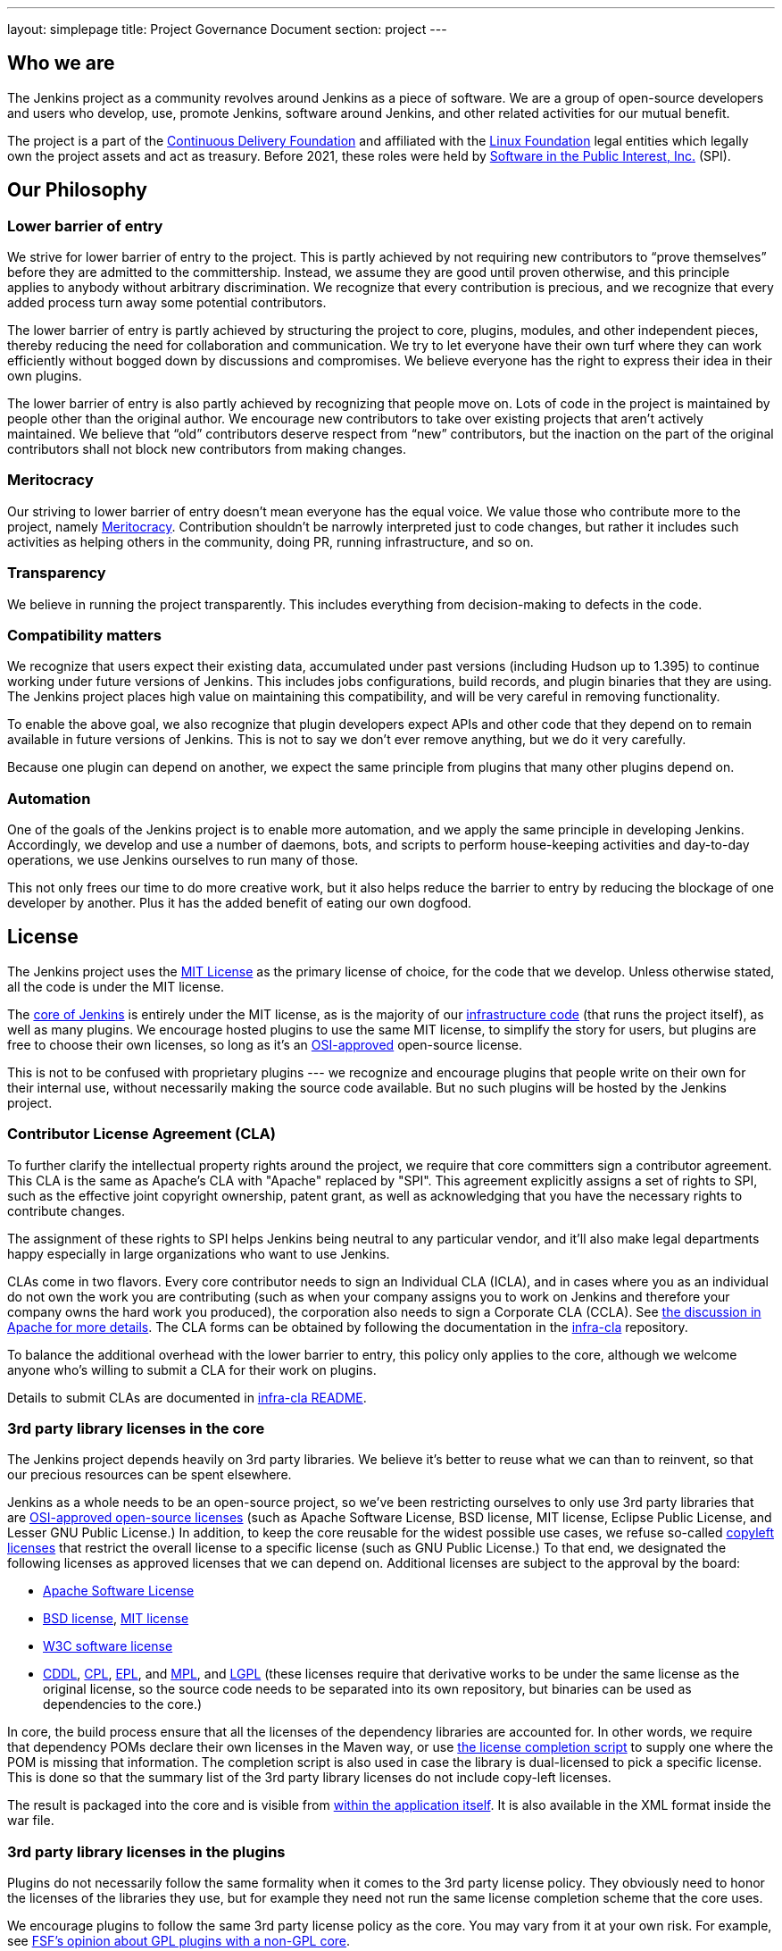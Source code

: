 ---
layout: simplepage
title:  Project Governance Document
section: project
---

:sectanchors:

:toc:

== Who we are

The Jenkins project as a community revolves around Jenkins as a piece of software. We are a group of open-source developers and users who develop, use, promote Jenkins, software around Jenkins, and other related activities for our mutual benefit.

The project is a part of the https://cd.foundation/[Continuous Delivery Foundation] and
affiliated with the link:https://www.linuxfoundation.org/[Linux Foundation] legal entities which legally own the project assets and act as treasury.
Before 2021, these roles were held by 
link:https://www.spi-inc.org/[Software in the Public Interest, Inc.] (SPI).

== Our Philosophy

=== Lower barrier of entry

We strive for lower barrier of entry to the project. This is partly achieved by not requiring new contributors to “prove themselves” before they are admitted to the committership. Instead, we assume they are good until proven otherwise, and this principle applies to anybody without arbitrary discrimination. We recognize that every contribution is precious, and we recognize that every added process turn away some potential contributors.

The lower barrier of entry is partly achieved by structuring the project to core, plugins, modules, and other independent pieces, thereby reducing the need for collaboration and communication. We try to let everyone have their own turf where they can work efficiently without bogged down by discussions and compromises. We believe everyone has the right to express their idea in their own plugins.

The lower barrier of entry is also partly achieved by recognizing that people move on. Lots of code in the project is maintained by people other than the original author. We encourage new contributors to take over existing projects that aren’t actively maintained. We believe that “old” contributors deserve respect from “new” contributors, but the inaction on the part of the original contributors shall not block new contributors from making changes.

=== Meritocracy

Our striving to lower barrier of entry doesn’t mean everyone has the equal voice. We value those who contribute more to the project, namely link:https://en.wikipedia.org/wiki/Meritocracy[Meritocracy]. Contribution shouldn’t be narrowly interpreted just to code changes, but rather it includes such activities as helping others in the community, doing PR, running infrastructure, and so on.

=== Transparency

We believe in running the project transparently. This includes everything from decision-making to defects in the code.

=== Compatibility matters

We recognize that users expect their existing data, accumulated under past versions (including Hudson up to 1.395) to continue working under future versions of Jenkins. This includes jobs configurations, build records, and plugin binaries that they are using. The Jenkins project places high value on maintaining this compatibility, and will be very careful in removing functionality.

To enable the above goal, we also recognize that plugin developers expect APIs and other code that they depend on to remain available in future versions of Jenkins. This is not to say we don’t ever remove anything, but we do it very carefully.

Because one plugin can depend on another, we expect the same principle from plugins that many other plugins depend on.

=== Automation

One of the goals of the Jenkins project is to enable more automation, and we apply the same principle in developing Jenkins. Accordingly, we develop and use a number of daemons, bots, and scripts to perform house-keeping activities and day-to-day operations, we use Jenkins ourselves to run many of those.

This not only frees our time to do more creative work, but it also helps reduce the barrier to entry by reducing the blockage of one developer by another. Plus it has the added benefit of eating our own dogfood.

== License

The Jenkins project uses the link:https://opensource.org/licenses/MIT[MIT License] as the primary license of choice, for the code that we develop. Unless otherwise stated, all the code is under the MIT license.

The link:https://github.com/jenkinsci/jenkins[core of Jenkins] is entirely under the MIT license, as is the majority of our link:https://github.com/jenkins-infra[infrastructure code] (that runs the project itself), as well as many plugins. We encourage hosted plugins to use the same MIT license, to simplify the story for users, but plugins are free to choose their own licenses, so long as it’s an link:https://opensource.org/licenses/[OSI-approved] open-source license.

This is not to be confused with proprietary plugins --- we recognize and encourage plugins that people write on their own for their internal use, without necessarily making the source code available. But no such plugins will be hosted by the Jenkins project.

[[cla]]

=== Contributor License Agreement (CLA)

To further clarify the intellectual property rights around the project, we require that core committers sign a contributor agreement. This CLA is the same as Apache's CLA with "Apache" replaced by "SPI". This agreement explicitly assigns a set of rights to SPI, such as the effective joint copyright ownership, patent grant, as well as acknowledging that you have the necessary rights to contribute changes.

The assignment of these rights to SPI helps Jenkins being neutral to any particular vendor, and it'll also make legal departments happy especially in large organizations who want to use Jenkins.

CLAs come in two flavors. Every core contributor needs to sign an Individual CLA (ICLA), and in cases where you as an individual do not own the work you are contributing (such as when your company assigns you to work on Jenkins and therefore your company owns the hard work you produced), the corporation also needs to sign a Corporate CLA (CCLA). See link:https://www.apache.org/licenses/#clas[the discussion in Apache for more details]. The CLA forms can be obtained by following the documentation in the link:https://github.com/jenkinsci/infra-cla[infra-cla] repository.

To balance the additional overhead with the lower barrier to entry, this policy only applies to the core, although we welcome anyone who's willing to submit a CLA for their work on plugins.

Details to submit CLAs are documented in link:https://github.com/jenkinsci/infra-cla/blob/master/README.md[infra-cla README].

=== 3rd party library licenses in the core

The Jenkins project depends heavily on 3rd party libraries. We believe it's better to reuse what we can than to reinvent, so that our precious resources can be spent elsewhere.

Jenkins as a whole needs to be an open-source project, so we've been restricting ourselves to only use 3rd party libraries that are link:https://www.opensource.org/[OSI-approved open-source licenses] (such as Apache Software License, BSD license, MIT license, Eclipse Public License, and Lesser GNU Public License.) In addition, to keep the core reusable for the widest possible use cases, we refuse so-called link:https://en.wikipedia.org/wiki/Copyleft[copyleft licenses] that restrict the overall license to a specific license (such as GNU Public License.) To that end, we designated the following licenses as approved licenses that we can depend on. Additional licenses are subject to the approval by the board:

* link:https://www.apache.org/licenses/[Apache Software License]
* link:https://opensource.org/licenses/bsd-license.php[BSD license], link:https://opensource.org/licenses/mit-license.php[MIT license]
* link:https://opensource.org/licenses/W3C.php[W3C software license]
* link:https://opensource.org/licenses/cddl1.php[CDDL], link:https://opensource.org/licenses/cpl1.0.php[CPL], link:https://opensource.org/licenses/eclipse-1.0.php[EPL], and link:https://opensource.org/licenses/mozilla1.0.php[MPL], and link:https://opensource.org/licenses/lgpl-license.php[LGPL] (these licenses require that derivative works to be under the same license as the original license, so the source code needs to be separated into its own repository, but binaries can be used as dependencies to the core.)

In core, the build process ensure that all the licenses of the dependency libraries are accounted for. In other words, we require that dependency POMs declare their own licenses in the Maven way, or use link:https://github.com/jenkinsci/jenkins/blob/master/licenseCompleter.groovy[the license completion script] to supply one where the POM is missing that information. The completion script is also used in case the library is dual-licensed to pick a specific license. This is done so that the summary list of the 3rd party library licenses do not include copy-left licenses.

The result is packaged into the core and is visible from link:https://ci.jenkins-ci.org/about[within the application itself]. It is also available in the XML format inside the war file.

=== 3rd party library licenses in the plugins

Plugins do not necessarily follow the same formality when it comes to the 3rd party license policy. They obviously need to honor the licenses of the libraries they use, but for example they need not run the same license completion scheme that the core uses.

We encourage plugins to follow the same 3rd party license policy as the core. You may vary from it at your own risk. For example, see link:https://www.gnu.org/licenses/gpl-faq.html#NFUseGPLPlugins[FSF's opinion about GPL plugins with a non-GPL core].

== Trademark

See the link:../trademark[Trademark and Attribution] page for details.

== Project roles/stakeholders

=== Governance board

The governance board consists of five people who act as public representatives of the project, when such representation is necessary, for example to interface external entities such as SPI or CDF.

The board also acts as the ultimate decision-making authority in case disputes cannot be resolved via the regular project community meeting. The decision-making ability of the board is more symbolic and honorific, and it “rules” like British royalty rather than a dictatorship.

The link:/project/board[Governance Board] page provides further information, including a list of current board members, and how to contact the board.

The process by which the Governance Board is elected can be reviewed in the link:/project/board-election-process[Board Election Process]


=== Infrastructure admins

Infrastructure administrators have root access to the various servers and build agents that run `jenkins-ci.org` and other sub-domains. They keep those servers up and running, installing new software, coordinating mirrors, handling keys and certificates, and making sure that we can keep churning out code.

Because of the sensitive nature of this work, infrastructure admins are by invitation only, and some of the activity happen behind closed doors. Infrastructure admins often appoint others to delegate some partial access to the system to complete some tasks.

Infrastructure components are maintained by the link:/projects/infrastructure/[infrastructure project].
See the link:/projects/infrastructure/#contributing[contributing guidelines] for more information.
Open a link:https://github.com/jenkins-infra/helpdesk[help desk issue] for infrastructure problems.

=== Core committers

Core committers are those who have push access to link:https://github.com/jenkinsci/jenkins[the main Jenkins repository] that produces `jenkins.war`. To become a core committer, one needs to sign the <<cla,contributor license agreement>>. One is not required to have a proven history of contributions before being granted commit access, but that doesn’t mean other core committers will never revert your changes.

The list of CLA signers is be maintained here: https://github.com/jenkinsci/infra-cla


=== Plugin committers

Plugin committers are those who have push access to specific plugin repositories hosted under the jenkinsci GitHub organization. One is not required to have a proven history of contributions before being granted commit access. All you have to do is to ask. But that doesn’t mean other existing committers will never revert your changes.

=== Localization contributors

Localization contributors have push access to both the core and hosted plugins. They make localization/internationalization related changes to the code and resources, and they push those changes without seeking approval from the core/plugin committers.

=== Users

Users use Jenkins and its plugins. They contribute to the project by providing feedback, filing bug reports, prioritizing features and fixes for developers, helping other users, and making committers feel like their work is worth while.

== Communication

The communication among people in the community is crucial to the oneness of the project.
People in the Jenkins project communicate with each other in several different places.
There is an link:/sigs/advocacy-and-outreach/[Advocacy and Outreach] special interest group which focuses on public communications.
Some of the communication channels are listed below.

Mailing lists::
We encourage mailing lists as the primary means of developer & user discussion, because of their asynchrony and ability to search the archive. The project website lists link:/mailing-lists[the active mailing lists and their purposes].

Chats::
Jenkins project uses link:/chat[IRC and Gitter channels] for real time interactive communications. This is also the place where active members bond with each other.

Twitter::
link:https://twitter.com/jenkinsci[@jenkinsci] is the official Twitter account of the Jenkins project, run by the team of contributors (jep:10[]).
There are also a link:https://twitter.com/jenkins_release[@jenkins_release] account for automatic plugin release announcements,
and other accounts being run by sub-communities like meetup groups.

Special interest group channels::
There are multiple link:/sigs/[Special Interest Groups] in the community.
These groups focus on particular topics and organize dedicated communication channels including chats, mailing lists and regular meetings.

== Infrastructure

This section summarizes the key infrastructure services we run in the project.
See the link:/projects/infrastructure[Jenkins Infrastructure] page for the full list of services and more details.

Website::
Jenkins website (jenkins.io) is self-hosted by the Jenkins project.
It follows the Infrastructure-as-code approach, and everyone can contribute to the website and content by just submitting a pull request.
Its source codes can be found link:https://github.com/jenkins-infra/jenkins.io/[here].

Source code::
We host most of our code on GitHub. link:https://github.com/jenkinsci/[jenkinsci] and link:https://github.com/jenkins-infra/[jenkins-infra] are the organizations where we host most of our code.
More information about the GitHub organization and repository structures can be found link:/participate/code/#where-to-contribute[here].

User Accounts::
The infrastructure admins run an LDAP server and link:https://accounts.jenkins.io/[a small frontend program] to let users create accounts on jenkins.io.
This account is used to access services ran by the Jenkins project: Issue tracker, Maven repository, CI instances, etc.

Issue tracker::
link:https://issues.jenkins.io/[Our primary bug tracker] is maintained by the Linux Foundation. This uses the LDAP server described above for access.

Jenkins on Jenkins::
We run a link:https://ci.jenkins.io/[Jenkins instance] for Jenkins core and plugin continuous integration.
There are also other Jenkins instances which automate releases and infrastructure management.

== Roadmap

Jenkins project offers a public community-driven roadmap.
It aggregates key initiatives in all areas: features, infrastructure, documentation, community, etc.
We do NOT commit on delivery dates, and we do not guarantee that an initiative will be implemented at all.
All initiatives depend on contributions,
and we invite all interested parties to join us and to contribute towards the roadmap goals.

* link:/project/roadmap[Public Jenkins Roadmap]
* jep:14[Public Jenkins Roadmap Process]

[[meeting]]
== Decision making

The Jenkins project uses link:/project/governance-meeting[biweekly project meetings] as the primary forum of decision making for matters that need consensus.
The meeting is conducted using a video call or link:/chat/#meeting[IRC].
These meetings are open to anyone, and everyone is welcome to provide their feedback and vote on decisions at the meeting.
Agenda items can be added by anyone by simply adding your topic to link:/project/governance-meeting[the Governance Meeting Agenda].

The meeting minutes are public:

* link:/project/governance-meeting[Governance Meeting Agenda] for meetings held in as video calls
* link:http://meetings.jenkins-ci.org/jenkins-meeting/[September 2015 to today]
* link:http://meetings.jenkins-ci.org/jenkins/[2011 to September 2015]

The board serves as the ultimate decision-making body in case the project meeting fails to reach a consensus on a particular topic.

//TODO(oleg_nenashev): This section is dated and not really relevant to the project governance
// IMO we should move it elsewhere and leave only Governance-related parts like ownership, teams, consensus building, etc.

== Jenkins Core

The _Jenkins core_ refers to a set of code, modules and libraries that result in the `jenkins.war` binary.
link:https://github.com/jenkinsci/jenkins[The official core repository] is hosted on GitHub.

The Jenkins core is maintained by a team of long time committers who review and integrate changes submitted through link:https://github.com/jenkinsci/jenkins/pulls[GitHub pull requests].
They also coordinate the Jenkins releases.
See the link:https://github.com/jenkinsci/jenkins/blob/master/docs/MAINTAINERS.adoc[Jenkins Core maintainer guidelines] for more information about roles, their responsibilities and maintenance processes.

Core committers generally use their own judgement to decide what to work on.
Core committers are expected to be attentive to pending pull requests, and try to act on them quickly.

=== Release lines

The Jenkins project provides two release lines for the Jenkins core.
For both lines we provide multiple distributions including `jenkins.war`, Docker images, installers and native packages.
They can be downloaded by users link:/download[here].

Regular releases::
Every week a new release is built from the master branch and released.
This allows us to get new features and bug fixes into the hands of users relatively quickly.
See the link:/download/weekly/[Regular (Weekly) Release Line] for more details.

LTS Releases::
Every three months or so we pick a prior release as the new long-term support (LTS) release and then create the ‘stable’ branch, from that release point. This branch gets important bug fixes backported from the master branch, and further patch releases are built roughly every two weeks until the next LTS baseline is chosen. See link:/download/lts/[LTS Release Line] for more details.

=== Modules

Modules are libraries that are built separately from the core (much like plugins are), but are bundled into the WAR file as a JAR file in `WEB-INF/lib` and therefore it behaves as if it's a part of the core from the users' point of view.
Modules can be thought of as something in between a library and a plugin.
It has its own POM, a set of source code, and is built separately, like a library, but it gets the same compile-time processing as plugins do.

This assists splitting a big hair ball (that is the core) into more manageable smaller pieces, and allow OEMs to add/remove functionalities separately.

== Plugins

Plugins are developed autonomously by the people working on the plugin.
Each gets its own repository, its own Jenkins-on-Jenkins job, its own issue tracker component, and maintains its own release schedule.

Some plugins are actively maintained by a small number of people and they may have their own local culture, such as different coding convention, additional commit policies. We do this so that people can feel ownership and attachment to their effort, and so that they won’t feel like they have to follow externally decided rules.

Since much of such local culture is implicit, it's often difficult to tell from outside the operating culture of a given plugin. The safe rule of thumb is to contact existing developers upfront before doing any commit (but if there's no timely response in a week so, you should feel free to commit.) Less actively maintained plugins tend not to have such local culture, so in those cases, if you feel lucky you can commit changes ahead and send a heads-up simultaneously, (and accept the possibility that the changes get reverted.)

Maintainer information is listed on https://plugins.jenkins.io/ and is defined in the link:https://github.com/jenkins-infra/repository-permissions-updater[repository permissions updater].
If you have trouble figuring out who to contact, the good fallback option is the developers' mailing list.

=== Plugin Site

Each published plugin has its own page on https://plugins.jenkins.io/, such as link:https://plugins.jenkins.io/git[this].
These pages provide documentation and information about the plugin: installation statistics, changelogs, known issues, etc.
Documentation is retrieved from the GitHub repository of the plugin or from an archived copy of the decommissioned Jenkins wiki.
See the link:/doc/developer/publishing/documentation/[Plugin Documentation Page] in the Developer guide for more information about how it works.

== How we develop code

=== Coding Convention

In the Jenkins core we roughly follow link:https://www.oracle.com/technetwork/java/codeconvtoc-136057.html[Sun coding convention] in the source code, and we use 4 space indentation and don’t use tabs. It's generally more practical and appreciated if you submit changes that don't change the code format too much as it eases the coding review job. Try submitting formatting changes and functional changes in separate commits.

With that said, we do not believe in rigorously enforcing coding convention, and we don’t want to turn down contributions because their code format doesn’t match what we use. So consider this informational.

Jenkins plugins and other components may define their own code conventions.

=== Commit guidelines

See <<pull-request,the pull request checklist>> for guidelines on submitting code to Jenkins.

=== Copying code from elsewhere

When you have a license to do so, and when that license is compatible with the MIT license, you can copy the code from elsewhere into Jenkins.

The most typical case of this is that the original code is licensed under a certain subset of the open-source licenses, such as ASL, BSD, and MIT license. Copyleft licenses, even though they are open-sourced, cannot be copied, such as EPL and GPL.
In particular, this means we can copy Oracle Hudson's source code under the MIT license, but not Eclipse Hudson's source code under EPL.

The code to be copied must be clearly marked with the license it is under, and when copying, you need to maintain the copyright/license attribution in the header. Please also indicate the origin of the copy as a part of the commit message.

=== Locally patching dependencies

Sometimes, it is necessary to make bug fixes and changes in the libraries that we use. Where the library is significant to Jenkins and the impact is considerable to our users, we choose to maintain local patch sets to upstream libraries, just like Linux distributions maintain such patches for its packages.

We normally intend such local patches to be integrated into upstream, so we file tickets upstream and provide our diff. When this works, this allows us to go back to the pristine upstream release at some point in the future. Those patch sets are maintained in our git repositories as a parallel branch.

In some cases, the supposed "temporary" patch sets became more permanent for various reasons beyond our control, such as the ceased development in the upstream, but that's only because that's how it turned out, not because we intended it at the outset. With the distributed version control system, maintaining parallel patch release for Jenkins isn't as hard as it used to be.

== How to join the project

=== Bringing in new plugins/tools/libraries

If you develop a plugin, we encourage you to co-host that with the Jenkins project so that other people in the community can participate. See link:/doc/developer/publishing/requesting-hosting/[Hosting Plugins] for more details.

=== Making changes to existing plugins

If you are interested in just making a small number of changes without an intent to stay. It’s the easiest to send in pull requests through GitHub. See <<pull-request,using pull requests>> for more details. If your pull requests are not getting timely attention, please ping us via the developers' mailing list, so that we can resolve that.

If you’d like to be involved more seriously, in addition to the pull request, we encourage you to consider becoming a committer. Drop us a note in the IRC channel or the dev list, and we’ll set you up with commit access. Try to be courteous to existing developers by sending them heads-up and coordinating with them, but if they aren’t responding, don’t let that block your progress. The seniority of the developers are earned through on-going participation.

=== Helping and taking over dormant plugins

It is often the case that the original developer moves onto other things once the plugin becomes good enough for them (or if the original author changes the job and no longer has incentive to work on the technology.) So we encourage new developers or developers of different plugin to pitch in on other plugins’ pending pull requests or work on issues filed against them.

To that end, we also encourage people to pick up dormant plugins and consider them theirs.
See the link:/doc/developer/plugin-governance/adopt-a-plugin/[Adopt a Plugin] guidelines for more information.

Many less active plugins do not really have any obvious owner, and they are collaboratively maintained by people making small changes and releasing them whenever the need arises. If in doubt, ask on the dev list.

=== Making changes to core

If you are interested in just making small changes, the same process applies as plugins.
Just submit a pull request!
However, because core changes affect a larger number of people, we’d be grateful if you’d try to go the extra distance on the notes described in <<pull-request,using pull requests>>.

If you’d like to be involved more seriously in the Jenkins core, consider joining the Jenkins core maintainers team.
See the onboarding guidelines link:https://github.com/jenkinsci/jenkins/blob/master/docs/MAINTAINERS.adoc#team[here].

When making changes, use your common sense. For example, if you are thinking about making a big change, it is recommended that you discuss your changes with the developers upfront. Or if you see that the part you’d like to work on has been actively modified by others, give them a heads-up.

=== Contributing localizations

We are always looking for people who can help localize Jenkins to different languages. If you are interested in helping, drop us a note in the dev list to get commit access, and see link:/doc/developer/internationalization/[Internationalization] for the details of how to make changes.

[[pull-request]]

=== Using pull requests

As discussed above, Jenkins project uses pull requests as one of the main workflow to get the changes in. When you prepare your pull request, consider the following checklist as the best practice.

* See link:https://help.github.com/articles/creating-a-pull-request/[the github online help] for how to create a pull request
* We encourage you to file a ticket in link:https://issues.jenkins.io/[the issue tracker] to describe the bug that you are fixing or the feature you are implementing. This creates a permanent record on our system that allows future developers to understand how the code came into the current shape. This is not a requirement (especially for small changes), but we appreciate if you do that.
* Refer to the ticket in your commit message by using the notation `[JENKINS-1234]` where _JENKINS-1234_ is the ticket ID. This allows our scripts to understand the history and generate changelogs without human help. If you use the notation `[FIX JENKINS-1234]`, our bot will close the ticket automatically when the change is merged into the repository, and when the change is tested in our CI server. These notations create useful cross-references across systems, and are therefore highly recommended.
* We encourage you to have a test case for the code you added to avoid future regressions. See link:/doc/developer/testing/[Testing] for more details about how to write tests.
* Try to describe your changes so that other people understand what you did.
* Make sure you didn’t modify portions that aren’t related to your changes (most often caused by IDE auto-fixing import statements and other code formats.)

We do try to be attentive to inbound pull requests, unfortunately we may fail to review some of them in a timely fashion.
If you notice that your pull requests aren’t getting attended to within a week or two, please drop us a note at the dev list or ping us in the GitHub pull request.

== This document

This document is owned by the community and substantial changes are approved via the project meeting.
Send your questions to the dev list, or add an item to the link:/project/governance-meeting/[next governance meeting's agenda].
